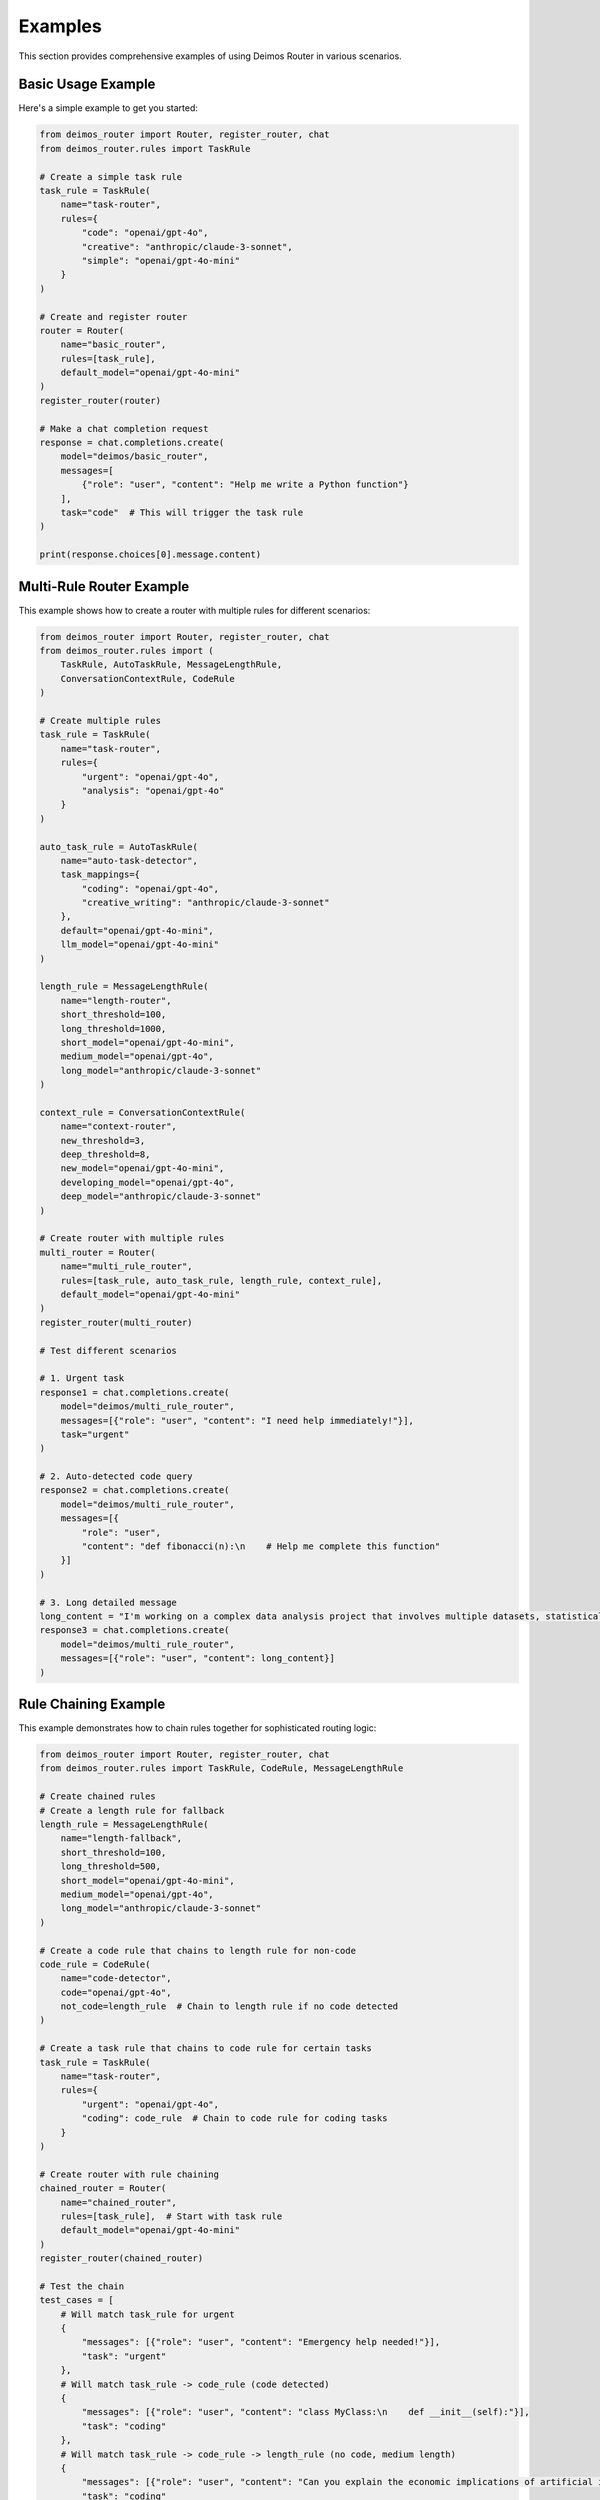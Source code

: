 Examples
========

This section provides comprehensive examples of using Deimos Router in various scenarios.

Basic Usage Example
-------------------

Here's a simple example to get you started:

.. code-block:: python

    from deimos_router import Router, register_router, chat
    from deimos_router.rules import TaskRule
    
    # Create a simple task rule
    task_rule = TaskRule(
        name="task-router",
        rules={
            "code": "openai/gpt-4o",
            "creative": "anthropic/claude-3-sonnet",
            "simple": "openai/gpt-4o-mini"
        }
    )
    
    # Create and register router
    router = Router(
        name="basic_router",
        rules=[task_rule],
        default_model="openai/gpt-4o-mini"
    )
    register_router(router)
    
    # Make a chat completion request
    response = chat.completions.create(
        model="deimos/basic_router",
        messages=[
            {"role": "user", "content": "Help me write a Python function"}
        ],
        task="code"  # This will trigger the task rule
    )
    
    print(response.choices[0].message.content)

Multi-Rule Router Example
-------------------------

This example shows how to create a router with multiple rules for different scenarios:

.. code-block:: python

    from deimos_router import Router, register_router, chat
    from deimos_router.rules import (
        TaskRule, AutoTaskRule, MessageLengthRule, 
        ConversationContextRule, CodeRule
    )
    
    # Create multiple rules
    task_rule = TaskRule(
        name="task-router",
        rules={
            "urgent": "openai/gpt-4o",
            "analysis": "openai/gpt-4o"
        }
    )
    
    auto_task_rule = AutoTaskRule(
        name="auto-task-detector",
        task_mappings={
            "coding": "openai/gpt-4o",
            "creative_writing": "anthropic/claude-3-sonnet"
        },
        default="openai/gpt-4o-mini",
        llm_model="openai/gpt-4o-mini"
    )
    
    length_rule = MessageLengthRule(
        name="length-router",
        short_threshold=100,
        long_threshold=1000,
        short_model="openai/gpt-4o-mini",
        medium_model="openai/gpt-4o",
        long_model="anthropic/claude-3-sonnet"
    )
    
    context_rule = ConversationContextRule(
        name="context-router",
        new_threshold=3,
        deep_threshold=8,
        new_model="openai/gpt-4o-mini",
        developing_model="openai/gpt-4o",
        deep_model="anthropic/claude-3-sonnet"
    )
    
    # Create router with multiple rules
    multi_router = Router(
        name="multi_rule_router",
        rules=[task_rule, auto_task_rule, length_rule, context_rule],
        default_model="openai/gpt-4o-mini"
    )
    register_router(multi_router)
    
    # Test different scenarios
    
    # 1. Urgent task
    response1 = chat.completions.create(
        model="deimos/multi_rule_router",
        messages=[{"role": "user", "content": "I need help immediately!"}],
        task="urgent"
    )
    
    # 2. Auto-detected code query
    response2 = chat.completions.create(
        model="deimos/multi_rule_router",
        messages=[{
            "role": "user", 
            "content": "def fibonacci(n):\n    # Help me complete this function"
        }]
    )
    
    # 3. Long detailed message
    long_content = "I'm working on a complex data analysis project that involves multiple datasets, statistical modeling, and machine learning algorithms. I need comprehensive guidance on the best approaches, potential pitfalls, and optimization strategies for handling large-scale data processing workflows."
    response3 = chat.completions.create(
        model="deimos/multi_rule_router",
        messages=[{"role": "user", "content": long_content}]
    )

Rule Chaining Example
---------------------

This example demonstrates how to chain rules together for sophisticated routing logic:

.. code-block:: python

    from deimos_router import Router, register_router, chat
    from deimos_router.rules import TaskRule, CodeRule, MessageLengthRule
    
    # Create chained rules
    # Create a length rule for fallback
    length_rule = MessageLengthRule(
        name="length-fallback",
        short_threshold=100,
        long_threshold=500,
        short_model="openai/gpt-4o-mini",
        medium_model="openai/gpt-4o",
        long_model="anthropic/claude-3-sonnet"
    )
    
    # Create a code rule that chains to length rule for non-code
    code_rule = CodeRule(
        name="code-detector",
        code="openai/gpt-4o",
        not_code=length_rule  # Chain to length rule if no code detected
    )
    
    # Create a task rule that chains to code rule for certain tasks
    task_rule = TaskRule(
        name="task-router",
        rules={
            "urgent": "openai/gpt-4o",
            "coding": code_rule  # Chain to code rule for coding tasks
        }
    )
    
    # Create router with rule chaining
    chained_router = Router(
        name="chained_router",
        rules=[task_rule],  # Start with task rule
        default_model="openai/gpt-4o-mini"
    )
    register_router(chained_router)
    
    # Test the chain
    test_cases = [
        # Will match task_rule for urgent
        {
            "messages": [{"role": "user", "content": "Emergency help needed!"}],
            "task": "urgent"
        },
        # Will match task_rule -> code_rule (code detected)
        {
            "messages": [{"role": "user", "content": "class MyClass:\n    def __init__(self):"}],
            "task": "coding"
        },
        # Will match task_rule -> code_rule -> length_rule (no code, medium length)
        {
            "messages": [{"role": "user", "content": "Can you explain the economic implications of artificial intelligence in modern society and how it might affect employment patterns?"}],
            "task": "coding"
        },
        # Will use default model (no task specified)
        {
            "messages": [{"role": "user", "content": "Hello, how are you?"}]
        }
    ]
    
    for i, test_case in enumerate(test_cases):
        print(f"Test case {i+1}:")
        response = chat.completions.create(
            model="deimos/chained_router",
            **test_case
        )
        print(f"Response: {response.choices[0].message.content[:100]}...")
        print()

Programming Language Specific Routing
--------------------------------------

This example shows how to route based on specific programming languages:

.. code-block:: python

    from deimos_router import Router, register_router, chat
    from deimos_router.rules import CodeLanguageRule, TaskRule
    
    # Create a rule for programming language-specific routing
    code_lang_rule = CodeLanguageRule(
        name="code-language-router",
        language_mappings={
            "python": "openai/gpt-4o",
            "javascript": "openai/gpt-4o", 
            "rust": "anthropic/claude-3-sonnet",
            "sql": "openai/gpt-4o-mini",
            "html": "openai/gpt-4o-mini",
            "css": "openai/gpt-4o-mini"
        },
        default="openai/gpt-4o-mini",
        llm_model="openai/gpt-4o-mini",
        enable_llm_fallback=True
    )
    
    # Create router
    lang_router = Router(
        name="language_router",
        rules=[code_lang_rule],
        default_model="openai/gpt-4o-mini"
    )
    register_router(lang_router)
    
    # Test different programming languages
    test_cases = [
        # Python code
        {
            "messages": [{"role": "user", "content": "def calculate_fibonacci(n):\n    if n <= 1:\n        return n\n    return calculate_fibonacci(n-1) + calculate_fibonacci(n-2)"}]
        },
        # JavaScript code
        {
            "messages": [{"role": "user", "content": "const fetchData = async () => {\n    const response = await fetch('/api/data');\n    return response.json();\n};"}]
        },
        # Rust code
        {
            "messages": [{"role": "user", "content": "fn main() {\n    let mut vec = Vec::new();\n    vec.push(1);\n    println!(\"{:?}\", vec);\n}"}]
        },
        # SQL query
        {
            "messages": [{"role": "user", "content": "SELECT users.name, COUNT(orders.id) as order_count\nFROM users\nLEFT JOIN orders ON users.id = orders.user_id\nGROUP BY users.id;"}]
        }
    ]
    
    for i, test_case in enumerate(test_cases):
        print(f"Language test {i+1}:")
        response = chat.completions.create(
            model="deimos/language_router",
            **test_case
        )
        print(f"Response: {response.choices[0].message.content[:100]}...")

Natural Language Detection Example
----------------------------------

This example shows routing based on human language detection:

.. code-block:: python

    from deimos_router import Router, register_router, chat
    from deimos_router.rules import NaturalLanguageRule
    
    # Create a rule for natural language routing
    language_rule = NaturalLanguageRule(
        name="language-router",
        language_mappings={
            "en": "openai/gpt-4o",      # English
            "es": "openai/gpt-4o",      # Spanish  
            "fr": "openai/gpt-4o",      # French
            "de": "openai/gpt-4o-mini", # German
            "it": "openai/gpt-4o-mini"  # Italian
        },
        default="openai/gpt-4o-mini",
        llm_model="openai/gpt-4o-mini"
    )
    
    # Create router
    multilang_router = Router(
        name="multilang_router",
        rules=[language_rule],
        default_model="openai/gpt-4o-mini"
    )
    register_router(multilang_router)
    
    # Test different languages
    test_messages = [
        {"role": "user", "content": "Hello, can you help me with my project?"},  # English
        {"role": "user", "content": "Hola, ¿puedes ayudarme con mi proyecto?"},  # Spanish
        {"role": "user", "content": "Bonjour, pouvez-vous m'aider avec mon projet?"},  # French
        {"role": "user", "content": "Hallo, können Sie mir bei meinem Projekt helfen?"},  # German
    ]
    
    for i, message in enumerate(test_messages):
        print(f"Language test {i+1}:")
        response = chat.completions.create(
            model="deimos/multilang_router",
            messages=[message]
        )
        print(f"Response: {response.choices[0].message.content[:100]}...")

Advanced Custom Rule Example
-----------------------------

This example shows how to create custom rules with sophisticated logic:

.. code-block:: python

    from deimos_router import Router, register_router, chat
    from deimos_router.rules.base import Rule, Decision
    from deimos_router.rules import TaskRule
    from typing import Dict, Any
    import re
    from datetime import datetime
    
    # Custom rule for time-sensitive queries
    class TimeBasedRule(Rule):
        def __init__(self, name: str, business_hours_model: str, after_hours_model: str):
            super().__init__(name)
            self.business_hours_model = business_hours_model
            self.after_hours_model = after_hours_model
        
        def evaluate(self, request_data: Dict[str, Any]) -> Decision:
            current_hour = datetime.now().hour
            
            # Business hours: 9 AM to 5 PM
            if 9 <= current_hour <= 17:
                return Decision(self.business_hours_model, trigger=f"business_hours_{current_hour}")
            else:
                return Decision(self.after_hours_model, trigger=f"after_hours_{current_hour}")
    
    # Custom rule for sentiment-based routing
    class SentimentRule(Rule):
        def __init__(self, name: str, positive_model: str, negative_model: str, neutral_model: str):
            super().__init__(name)
            self.positive_model = positive_model
            self.negative_model = negative_model
            self.neutral_model = neutral_model
            
            # Simple sentiment patterns
            self.positive_patterns = [
                r'\b(great|excellent|amazing|wonderful|fantastic|love|perfect)\b',
                r'\b(thank you|thanks|appreciate)\b',
                r'[!]{2,}',  # Multiple exclamation marks
            ]
            
            self.negative_patterns = [
                r'\b(terrible|awful|hate|horrible|worst|frustrated|angry)\b',
                r'\b(problem|issue|error|bug|broken|failed)\b',
                r'\b(help|urgent|emergency)\b',
            ]
        
        def evaluate(self, request_data: Dict[str, Any]) -> Decision:
            # Extract text from messages
            text = self._extract_text(request_data)
            
            positive_score = sum(len(re.findall(pattern, text, re.IGNORECASE)) 
                               for pattern in self.positive_patterns)
            negative_score = sum(len(re.findall(pattern, text, re.IGNORECASE)) 
                               for pattern in self.negative_patterns)
            
            if negative_score > positive_score and negative_score > 0:
                return Decision(self.negative_model, trigger="negative_sentiment")
            elif positive_score > negative_score and positive_score > 0:
                return Decision(self.positive_model, trigger="positive_sentiment")
            else:
                return Decision(self.neutral_model, trigger="neutral_sentiment")
        
        def _extract_text(self, request_data: Dict[str, Any]) -> str:
            messages = request_data.get('messages', [])
            text_parts = []
            for message in messages:
                if isinstance(message, dict) and 'content' in message:
                    content = message['content']
                    if isinstance(content, str):
                        text_parts.append(content)
            return ' '.join(text_parts)
    
    # Create custom rules
    time_rule = TimeBasedRule(
        name="time-based-router",
        business_hours_model="openai/gpt-4o",
        after_hours_model="openai/gpt-4o-mini"
    )
    
    sentiment_rule = SentimentRule(
        name="sentiment-router", 
        positive_model="anthropic/claude-3-sonnet",
        negative_model="openai/gpt-4o",
        neutral_model="openai/gpt-4o-mini"
    )
    
    # Priority task rule
    priority_rule = TaskRule(
        name="priority-router",
        rules={
            "critical": "openai/gpt-4o",
            "urgent": "openai/gpt-4o"
        }
    )
    
    # Create advanced router
    advanced_router = Router(
        name="advanced_router",
        rules=[priority_rule, sentiment_rule, time_rule],
        default_model="openai/gpt-4o-mini"
    )
    register_router(advanced_router)
    
    # Test advanced routing
    test_cases = [
        # Critical task (highest priority)
        {
            "messages": [{"role": "user", "content": "System is down!"}],
            "task": "critical"
        },
        # Negative sentiment
        {
            "messages": [{"role": "user", "content": "I'm really frustrated with this terrible bug!"}]
        },
        # Positive sentiment
        {
            "messages": [{"role": "user", "content": "This is amazing! Thank you so much!"}]
        },
        # Neutral (will use time-based routing)
        {
            "messages": [{"role": "user", "content": "What's the weather like today?"}]
        }
    ]
    
    for i, test_case in enumerate(test_cases):
        print(f"Advanced test {i+1}:")
        response = chat.completions.create(
            model="deimos/advanced_router",
            **test_case
        )
        print(f"Response: {response.choices[0].message.content[:100]}...")

Debugging and Monitoring Example
---------------------------------

This example shows how to debug routing decisions and monitor router behavior:

.. code-block:: python

    from deimos_router import Router, register_router, chat
    from deimos_router.rules import TaskRule, CodeRule, MessageLengthRule
    
    # Create rules with detailed descriptions
    task_rule = TaskRule(
        name="task-router",
        rules={
            "analysis": "openai/gpt-4o",
            "support": "openai/gpt-4o-mini"
        }
    )
    
    code_rule = CodeRule(
        name="code-detector",
        code="openai/gpt-4o",
        not_code="openai/gpt-4o-mini"
    )
    
    length_rule = MessageLengthRule(
        name="length-router",
        short_threshold=100,
        long_threshold=500,
        short_model="openai/gpt-4o-mini",
        medium_model="openai/gpt-4o",
        long_model="anthropic/claude-3-sonnet"
    )
    
    # Create router
    debug_router = Router(
        name="debug_router",
        rules=[task_rule, code_rule, length_rule],
        default_model="openai/gpt-4o-mini"
    )
    register_router(debug_router)
    
    # Test with explain=True to see routing decisions
    test_messages = [
        {"role": "user", "content": "Analyze this data for trends and patterns"}
    ]
    
    # Get routing explanation
    response = chat.completions.create(
        model="deimos/debug_router",
        messages=test_messages,
        task="analysis",
        explain=True  # This will show routing decision process
    )
    
    print("Routing Decision:")
    print(f"Selected Model: {response.model}")
    
    # Access routing metadata
    if hasattr(response, '_deimos_metadata'):
        metadata = response._deimos_metadata
        print(f"Router Used: {metadata.get('router_used')}")
        print(f"Selected Model: {metadata.get('selected_model')}")
        
        # Detailed explanation of routing decisions
        if 'explain' in metadata:
            print("\nRouting Explanation:")
            for entry in metadata['explain']:
                print(f"  Rule: {entry['rule_name']} ({entry['rule_type']})")
                print(f"  Decision: {entry['decision']}")
                print(f"  Trigger: {entry['trigger']}")
    
    print(f"\nResponse: {response.choices[0].message.content}")

Production Deployment Example
-----------------------------

This example shows a production-ready setup with error handling and monitoring:

.. code-block:: python

    import logging
    from deimos_router import Router, register_router, chat
    from deimos_router.rules import (
        TaskRule, AutoTaskRule, ConversationContextRule, 
        MessageLengthRule, CodeLanguageRule
    )
    
    # Configure logging
    logging.basicConfig(level=logging.INFO)
    logger = logging.getLogger(__name__)
    
    # Production rule set
    production_rules = [
        # High priority: Explicit task routing
        TaskRule(
            name="priority-router",
            rules={
                "critical": "openai/gpt-4o",
                "code_review": "openai/gpt-4o",
                "support": "openai/gpt-4o-mini"
            }
        ),
        
        # Auto-detection for programming languages
        CodeLanguageRule(
            name="code-language-router",
            language_mappings={
                "python": "openai/gpt-4o",
                "javascript": "openai/gpt-4o",
                "rust": "anthropic/claude-3-sonnet",
                "sql": "openai/gpt-4o-mini"
            },
            default=None,  # Don't route if no language detected
            llm_model="openai/gpt-4o-mini"
        ),
        
        # Context-aware routing
        ConversationContextRule(
            name="context-router",
            new_threshold=3,
            deep_threshold=8,
            new_model="openai/gpt-4o-mini",
            developing_model="openai/gpt-4o",
            deep_model="anthropic/claude-3-sonnet"
        ),
        
        # Length-based routing
        MessageLengthRule(
            name="length-router",
            short_threshold=200,
            long_threshold=1500,
            short_model="openai/gpt-4o-mini",
            medium_model="openai/gpt-4o",
            long_model="anthropic/claude-3-sonnet"
        )
    ]
    
    # Create production router
    production_router = Router(
        name="production_router",
        rules=production_rules,
        default_model="openai/gpt-4o-mini"  # Cost-effective default
    )
    
    try:
        register_router(production_router)
        logger.info("Production router registered successfully")
    except Exception as e:
        logger.error(f"Failed to register router: {e}")
        raise
    
    # Production request handler with error handling
    def handle_chat_request(messages, **kwargs):
        try:
            response = chat.completions.create(
                model="deimos/production_router",
                messages=messages,
                **kwargs
            )
            
            logger.info(f"Request processed successfully with model: {response.model}")
            return response
            
        except Exception as e:
            logger.error(f"Chat request failed: {e}")
            # Fallback to direct model call
            try:
                response = chat.completions.create(
                    model="openai/gpt-4o-mini",
                    messages=messages
                )
                logger.info("Fallback request successful")
                return response
            except Exception as fallback_error:
                logger.error(f"Fallback also failed: {fallback_error}")
                raise
    
    # Example usage
    if __name__ == "__main__":
        test_requests = [
            {
                "messages": [{"role": "user", "content": "This is a critical system issue!"}],
                "task": "critical"
            },
            {
                "messages": [{"role": "user", "content": "def process_data():\n    # help me optimize this function"}]
            },
            {
                "messages": [{"role": "user", "content": "What's the weather like today?"}]
            }
        ]
        
        for i, request in enumerate(test_requests):
            print(f"\nProcessing request {i+1}:")
            try:
                response = handle_chat_request(**request)
                print(f"Success: {response.choices[0].message.content[:100]}...")
            except Exception as e:
                print(f"Failed: {e}")

Integration with Web Framework Example
--------------------------------------

This example shows how to integrate Deimos Router with a web application:

.. code-block:: python

    from flask import Flask, request, jsonify
    from deimos_router import Router, register_router, chat
    from deimos_router.rules import TaskRule, AutoTaskRule, MessageLengthRule
    
    app = Flask(__name__)
    
    # Create web application router
    web_rules = [
        TaskRule(
            name="web-task-router",
            rules={
                "support": "openai/gpt-4o-mini",
                "sales": "openai/gpt-4o",
                "technical": "openai/gpt-4o"
            }
        ),
        AutoTaskRule(
            name="web-auto-task",
            task_mappings={
                "coding": "openai/gpt-4o"
            },
            default=None,
            llm_model="openai/gpt-4o-mini"
        ),
        MessageLengthRule(
            name="web-length-router",
            short_threshold=200,
            long_threshold=1000,
            short_model="openai/gpt-4o-mini",
            medium_model="openai/gpt-4o",
            long_model="anthropic/claude-3-sonnet"
        )
    ]
    
    web_router = Router(
        name="web_router",
        rules=web_rules,
        default_model="openai/gpt-4o-mini"
    )
    register_router(web_router)
    
    @app.route('/chat', methods=['POST'])
    def chat_endpoint():
        try:
            data = request.json
            messages = data.get('messages', [])
            task = data.get('task')
            
            # Make chat completion request
            response = chat.completions.create(
                model="deimos/web_router",
                messages=messages,
                task=task,
                max_tokens=data.get('max_tokens', 1000),
                temperature=data.get('temperature', 0.7)
            )
            
            return jsonify({
                'success': True,
                'response': response.choices[0].message.content,
                'model_used': response.model,
                'usage': response.usage.dict() if hasattr(response, 'usage') and response.usage else None
            })
            
        except Exception as e:
            return jsonify({
                'success': False,
                'error': str(e)
            }), 500
    
    @app.route('/health', methods=['GET'])
    def health_check():
        return jsonify({'status': 'healthy', 'router': 'web_router'})
    
    if __name__ == '__main__':
        app.run(debug=True, port=5000)

These examples demonstrate the flexibility and power of Deimos Router for various use cases, from simple task-based routing to complex production deployments with error handling and monitoring.
